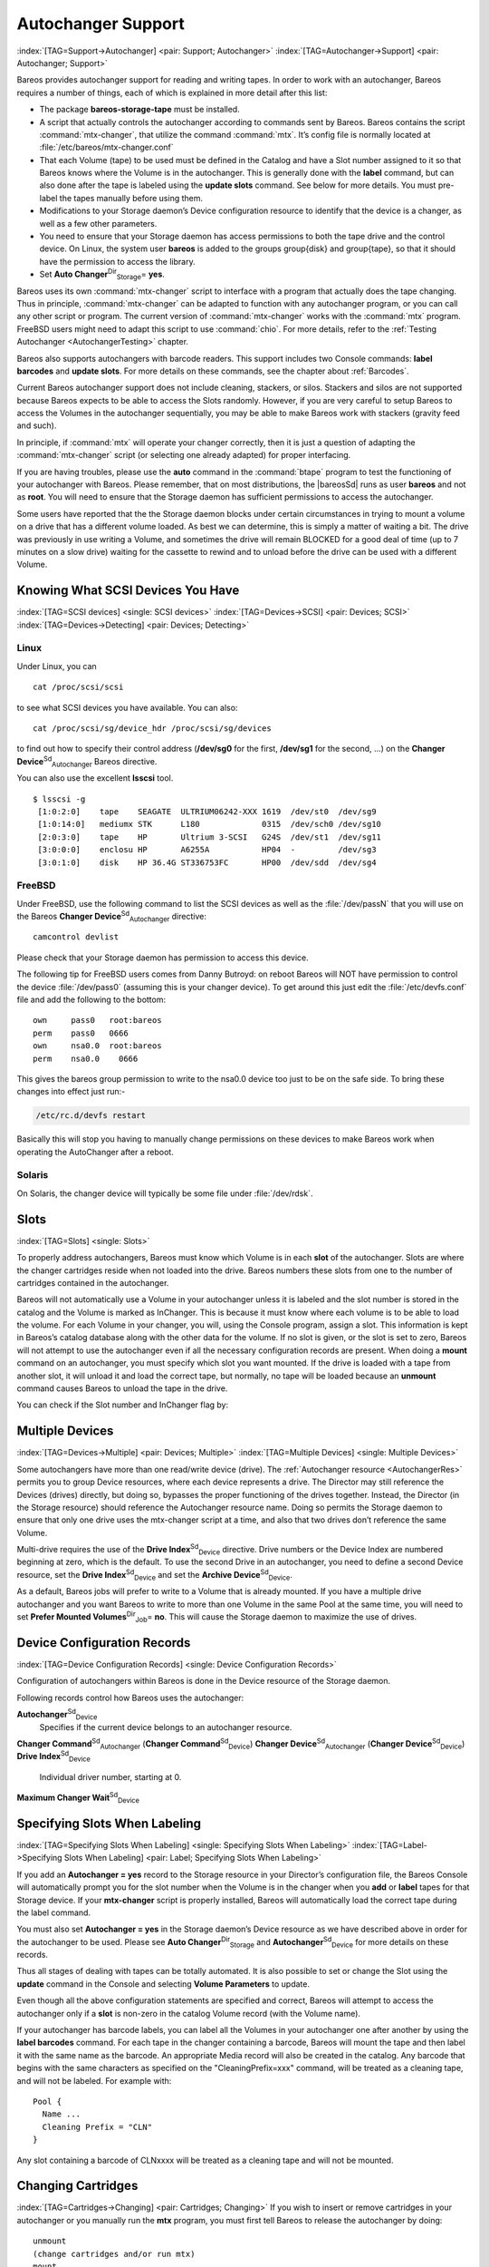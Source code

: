 .. ATTENTION do not edit this file manually.
   It was automatically converted from the corresponding .tex file

.. _AutochangersChapter:

Autochanger Support
===================

:index:`[TAG=Support->Autochanger] <pair: Support; Autochanger>` :index:`[TAG=Autochanger->Support] <pair: Autochanger; Support>`

Bareos provides autochanger support for reading and writing tapes. In order to work with an autochanger, Bareos requires a number of things, each of which is explained in more detail after this list:

-  The package **bareos-storage-tape** must be installed.

-  A script that actually controls the autochanger according to commands sent by Bareos. Bareos contains the script :command:`mtx-changer`, that utilize the command :command:`mtx`. It’s config file is normally located at :file:`/etc/bareos/mtx-changer.conf`

-  That each Volume (tape) to be used must be defined in the Catalog and have a Slot number assigned to it so that Bareos knows where the Volume is in the autochanger. This is generally done with the :strong:`label` command, but can also done after the tape is labeled using the :strong:`update slots` command. See below for more details. You must pre-label the tapes manually before using them.

-  Modifications to your Storage daemon’s Device configuration resource to identify that the device is a changer, as well as a few other parameters.

-  You need to ensure that your Storage daemon has access permissions to both the tape drive and the control device. On Linux, the system user **bareos** is added to the groups \group{disk} and \group{tape}, so that it should have the permission to access the library.

-  Set **Auto Changer**:sup:`Dir`:sub:`Storage`\ = **yes**.

Bareos uses its own :command:`mtx-changer` script to interface with a program that actually does the tape changing. Thus in principle, :command:`mtx-changer` can be adapted to function with any autochanger program, or you can call any other script or program. The current version of :command:`mtx-changer` works with the :command:`mtx` program. FreeBSD users might need to adapt this script to use :command:`chio`. For more details, refer
to the :ref:`Testing Autochanger <AutochangerTesting>` chapter.

Bareos also supports autochangers with barcode readers. This support includes two Console commands: :strong:`label barcodes` and :strong:`update slots`. For more details on these commands, see the chapter about :ref:`Barcodes`.

Current Bareos autochanger support does not include cleaning, stackers, or silos. Stackers and silos are not supported because Bareos expects to be able to access the Slots randomly. However, if you are very careful to setup Bareos to access the Volumes in the autochanger sequentially, you may be able to make Bareos work with stackers (gravity feed and such).

In principle, if :command:`mtx` will operate your changer correctly, then it is just a question of adapting the :command:`mtx-changer` script (or selecting one already adapted) for proper interfacing.

If you are having troubles, please use the **auto** command in the :command:`btape` program to test the functioning of your autochanger with Bareos. Please remember, that on most distributions, the |bareosSd| runs as user **bareos** and not as **root**. You will need to ensure that the Storage daemon has sufficient permissions to access the autochanger.

Some users have reported that the the Storage daemon blocks under certain circumstances in trying to mount a volume on a drive that has a different volume loaded. As best we can determine, this is simply a matter of waiting a bit. The drive was previously in use writing a Volume, and sometimes the drive will remain BLOCKED for a good deal of time (up to 7 minutes on a slow drive) waiting for the cassette to rewind and to unload before the drive can be used with a different Volume.

.. _SCSI devices:

Knowing What SCSI Devices You Have
----------------------------------

:index:`[TAG=SCSI devices] <single: SCSI devices>` :index:`[TAG=Devices->SCSI] <pair: Devices; SCSI>` :index:`[TAG=Devices->Detecting] <pair: Devices; Detecting>`

Linux
~~~~~

Under Linux, you can



::

    cat /proc/scsi/scsi



to see what SCSI devices you have available. You can also:



::

    cat /proc/scsi/sg/device_hdr /proc/scsi/sg/devices



to find out how to specify their control address (**/dev/sg0** for the first, **/dev/sg1** for the second, ...) on the **Changer Device**:sup:`Sd`:sub:`Autochanger`\  Bareos directive.

You can also use the excellent **lsscsi** tool. 

::

    $ lsscsi -g
     [1:0:2:0]    tape    SEAGATE  ULTRIUM06242-XXX 1619  /dev/st0  /dev/sg9
     [1:0:14:0]   mediumx STK      L180             0315  /dev/sch0 /dev/sg10
     [2:0:3:0]    tape    HP       Ultrium 3-SCSI   G24S  /dev/st1  /dev/sg11
     [3:0:0:0]    enclosu HP       A6255A           HP04  -         /dev/sg3
     [3:0:1:0]    disk    HP 36.4G ST336753FC       HP00  /dev/sdd  /dev/sg4



FreeBSD
~~~~~~~

Under FreeBSD, use the following command to list the SCSI devices as well as the :file:`/dev/passN` that you will use on the Bareos **Changer Device**:sup:`Sd`:sub:`Autochanger`\  directive:



::

    camcontrol devlist



Please check that your Storage daemon has permission to access this device.

The following tip for FreeBSD users comes from Danny Butroyd: on reboot Bareos will NOT have permission to control the device :file:`/dev/pass0` (assuming this is your changer device). To get around this just edit the :file:`/etc/devfs.conf` file and add the following to the bottom: 

::

    own     pass0   root:bareos
    perm    pass0   0666
    own     nsa0.0  root:bareos
    perm    nsa0.0    0666



This gives the bareos group permission to write to the nsa0.0 device too just to be on the safe side. To bring these changes into effect just run:-

.. code-block:: sh

    /etc/rc.d/devfs restart

Basically this will stop you having to manually change permissions on these devices to make Bareos work when operating the AutoChanger after a reboot.

Solaris
~~~~~~~

On Solaris, the changer device will typically be some file under :file:`/dev/rdsk`.

Slots
-----

:index:`[TAG=Slots] <single: Slots>` 

.. _Slots:



To properly address autochangers, Bareos must know which Volume is in each **slot** of the autochanger. Slots are where the changer cartridges reside when not loaded into the drive. Bareos numbers these slots from one to the number of cartridges contained in the autochanger.

Bareos will not automatically use a Volume in your autochanger unless it is labeled and the slot number is stored in the catalog and the Volume is marked as InChanger. This is because it must know where each volume is to be able to load the volume. For each Volume in your changer, you will, using the Console program, assign a slot. This information is kept in Bareos’s catalog database along with the other data for the volume. If no slot is given, or the slot is set to zero, Bareos will not
attempt to use the autochanger even if all the necessary configuration records are present. When doing a :strong:`mount` command on an autochanger, you must specify which slot you want mounted. If the drive is loaded with a tape from another slot, it will unload it and load the correct tape, but normally, no tape will be loaded because an :strong:`unmount` command causes Bareos to unload the tape in the drive.

You can check if the Slot number and InChanger flag by:

.. code-block:: sh
    :caption: list volumes

    *list volumes

.. _section-MultipleDevices:

Multiple Devices
----------------

:index:`[TAG=Devices->Multiple] <pair: Devices; Multiple>` :index:`[TAG=Multiple Devices] <single: Multiple Devices>`

Some autochangers have more than one read/write device (drive). The :ref:`Autochanger resource <AutochangerRes>` permits you to group Device resources, where each device represents a drive. The Director may still reference the Devices (drives) directly, but doing so, bypasses the proper functioning of the drives together. Instead, the Director (in the Storage resource) should reference the Autochanger resource name. Doing so permits the Storage daemon to ensure that only one drive
uses the mtx-changer script at a time, and also that two drives don’t reference the same Volume.

Multi-drive requires the use of the **Drive Index**:sup:`Sd`:sub:`Device`\  directive. Drive numbers or the Device Index are numbered beginning at zero, which is the default. To use the second Drive in an autochanger, you need to define a second Device resource, set the **Drive Index**:sup:`Sd`:sub:`Device`\  and set the **Archive Device**:sup:`Sd`:sub:`Device`\ .

As a default, Bareos jobs will prefer to write to a Volume that is already mounted. If you have a multiple drive autochanger and you want Bareos to write to more than one Volume in the same Pool at the same time, you will need to set **Prefer Mounted Volumes**:sup:`Dir`:sub:`Job`\ = **no**. This will cause the Storage daemon to maximize the use of drives.

Device Configuration Records
----------------------------

:index:`[TAG=Device Configuration Records] <single: Device Configuration Records>`

Configuration of autochangers within Bareos is done in the Device resource of the Storage daemon.

Following records control how Bareos uses the autochanger:

**Autochanger**:sup:`Sd`:sub:`Device`\ 
    Specifies if the current device belongs to an autochanger resource.

**Changer Command**:sup:`Sd`:sub:`Autochanger`\  (**Changer Command**:sup:`Sd`:sub:`Device`\ )
**Changer Device**:sup:`Sd`:sub:`Autochanger`\  (**Changer Device**:sup:`Sd`:sub:`Device`\ )
**Drive Index**:sup:`Sd`:sub:`Device`\ 
    Individual driver number, starting at 0.

**Maximum Changer Wait**:sup:`Sd`:sub:`Device`\ 

Specifying Slots When Labeling
------------------------------

:index:`[TAG=Specifying Slots When Labeling] <single: Specifying Slots When Labeling>` :index:`[TAG=Label->Specifying Slots When Labeling] <pair: Label; Specifying Slots When Labeling>` 

.. _SpecifyingSlots:



If you add an **Autochanger = yes** record to the Storage resource in your Director’s configuration file, the Bareos Console will automatically prompt you for the slot number when the Volume is in the changer when you **add** or **label** tapes for that Storage device. If your **mtx-changer** script is properly installed, Bareos will automatically load the correct tape during the label command.

You must also set **Autochanger = yes** in the Storage daemon’s Device resource as we have described above in order for the autochanger to be used. Please see **Auto Changer**:sup:`Dir`:sub:`Storage`\  and **Autochanger**:sup:`Sd`:sub:`Device`\  for more details on these records.

Thus all stages of dealing with tapes can be totally automated. It is also possible to set or change the Slot using the **update** command in the Console and selecting **Volume Parameters** to update.

Even though all the above configuration statements are specified and correct, Bareos will attempt to access the autochanger only if a **slot** is non-zero in the catalog Volume record (with the Volume name).

If your autochanger has barcode labels, you can label all the Volumes in your autochanger one after another by using the :strong:`label barcodes` command. For each tape in the changer containing a barcode, Bareos will mount the tape and then label it with the same name as the barcode. An appropriate Media record will also be created in the catalog. Any barcode that begins with the same characters as specified on the "CleaningPrefix=xxx" command, will be treated as a cleaning tape,
and will not be labeled. For example with:



::

    Pool {
      Name ...
      Cleaning Prefix = "CLN"
    }



Any slot containing a barcode of CLNxxxx will be treated as a cleaning tape and will not be mounted.

Changing Cartridges
-------------------

:index:`[TAG=Cartridges->Changing] <pair: Cartridges; Changing>` If you wish to insert or remove cartridges in your autochanger or you manually run the **mtx** program, you must first tell Bareos to release the autochanger by doing:



::

    unmount
    (change cartridges and/or run mtx)
    mount



If you do not do the unmount before making such a change, Bareos will become completely confused about what is in the autochanger and may stop function because it expects to have exclusive use of the autochanger while it has the drive mounted.

Dealing with Multiple Magazines
-------------------------------

:index:`[TAG=Magazines->Dealing with Multiple] <pair: Magazines; Dealing with Multiple>`

If you have several magazines or if you insert or remove cartridges from a magazine, you should notify Bareos of this. By doing so, Bareos will as a preference, use Volumes that it knows to be in the autochanger before accessing Volumes that are not in the autochanger. This prevents unneeded operator intervention.

If your autochanger has barcodes (machine readable tape labels), the task of informing Bareos is simple. Every time, you change a magazine, or add or remove a cartridge from the magazine, simply use following commands in the Console program:



::

    unmount
    (remove magazine)
    (insert new magazine)
    update slots
    mount



This will cause Bareos to request the autochanger to return the current Volume names in the magazine. This will be done without actually accessing or reading the Volumes because the barcode reader does this during inventory when the autochanger is first turned on. Bareos will ensure that any Volumes that are currently marked as being in the magazine are marked as no longer in the magazine, and the new list of Volumes will be marked as being in the magazine. In addition, the Slot numbers of the
Volumes will be corrected in Bareos’s catalog if they are incorrect (added or moved).

If you do not have a barcode reader on your autochanger, you have several alternatives.

#. You can manually set the Slot and InChanger flag using the **update volume** command in the Console (quite painful).

#. You can issue a

   

   ::

       update slots scan

   

   command that will cause Bareos to read the label on each of the cartridges in the magazine in turn and update the information (Slot, InChanger flag) in the catalog. This is quite effective but does take time to load each cartridge into the drive in turn and read the Volume label.



Update Slots Command
--------------------

:index:`[TAG=Console->Command->update slots] <triple: Console; Command; update slots>` 

.. _updateslots:



If you change only one cartridge in the magazine, you may not want to scan all Volumes, so the **update slots** command (as well as the **update slots scan** command) has the additional form:



::

    update slots=n1,n2,n3-n4, ...



where the keyword **scan** can be appended or not. The n1,n2, ... represent Slot numbers to be updated and the form n3-n4 represents a range of Slot numbers to be updated (e.g. 4-7 will update Slots 4,5,6, and 7).

This form is particularly useful if you want to do a scan (time expensive) and restrict the update to one or two slots.

For example, the command:



::

    update slots=1,6 scan



will cause Bareos to load the Volume in Slot 1, read its Volume label and update the Catalog. It will do the same for the Volume in Slot 6. The command:



::

    update slots=1-3,6



will read the barcoded Volume names for slots 1,2,3 and 6 and make the appropriate updates in the Catalog. If you don’t have a barcode reader the above command will not find any Volume names so will do nothing.

Using the Autochanger
---------------------

:index:`[TAG=Autochanger->Using the] <pair: Autochanger; Using the>` 

.. _using:



Let’s assume that you have properly defined the necessary Storage daemon Device records, and you have added the **Autochanger = yes** record to the Storage resource in your Director’s configuration file.

Now you fill your autochanger with say six blank tapes.

What do you do to make Bareos access those tapes?

One strategy is to prelabel each of the tapes. Do so by starting Bareos, then with the Console program, enter the **label** command:



::

    ./bconsole
    Connecting to Director rufus:8101
    1000 OK: rufus-dir Version: 1.26 (4 October 2002)
    *label



it will then print something like:



::

    Using default Catalog name=BackupDB DB=bareos
    The defined Storage resources are:
         1: Autochanger
         2: File
    Select Storage resource (1-2): 1



I select the autochanger (1), and it prints:



::

    Enter new Volume name: TestVolume1
    Enter slot (0 for none): 1



where I entered **TestVolume1** for the tape name, and slot **1** for the slot. It then asks:



::

    Defined Pools:
         1: Default
         2: File
    Select the Pool (1-2): 1



I select the Default pool. This will be automatically done if you only have a single pool, then Bareos will proceed to unload any loaded volume, load the volume in slot 1 and label it. In this example, nothing was in the drive, so it printed:



::

    Connecting to Storage daemon Autochanger at localhost:9103 ...
    Sending label command ...
    3903 Issuing autochanger "load slot 1" command.
    3000 OK label. Volume=TestVolume1 Device=/dev/nst0
    Media record for Volume=TestVolume1 successfully created.
    Requesting mount Autochanger ...
    3001 Device /dev/nst0 is mounted with Volume TestVolume1
    You have messages.
    *



You may then proceed to label the other volumes. The messages will change slightly because Bareos will unload the volume (just labeled TestVolume1) before loading the next volume to be labeled.

Once all your Volumes are labeled, Bareos will automatically load them as they are needed.

To "see" how you have labeled your Volumes, simply enter the **list volumes** command from the Console program, which should print something like the following:



::

    *{\bf list volumes}
    Using default Catalog name=BackupDB DB=bareos
    Defined Pools:
         1: Default
         2: File
    Select the Pool (1-2): 1
    +-------+----------+--------+---------+-------+--------+----------+-------+------+
    | MedId | VolName  | MedTyp | VolStat | Bites | LstWrt | VolReten | Recyc | Slot |
    +-------+----------+--------+---------+-------+--------+----------+-------+------+
    | 1     | TestVol1 | DDS-4  | Append  | 0     | 0      | 30672000 | 0     | 1    |
    | 2     | TestVol2 | DDS-4  | Append  | 0     | 0      | 30672000 | 0     | 2    |
    | 3     | TestVol3 | DDS-4  | Append  | 0     | 0      | 30672000 | 0     | 3    |
    | ...                                                                            |
    +-------+----------+--------+---------+-------+--------+----------+-------+------+



Barcode Support
---------------

:index:`[TAG=Support->Barcode] <pair: Support; Barcode>` :index:`[TAG=Barcode Support] <single: Barcode Support>` 

.. _Barcodes:



Bareos provides barcode support with two Console commands, **label barcodes** and **update slots**.

The **label barcodes** will cause Bareos to read the barcodes of all the cassettes that are currently installed in the magazine (cassette holder) using the **mtx-changer** **list** command. Each cassette is mounted in turn and labeled with the same Volume name as the barcode.

The **update slots** command will first obtain the list of cassettes and their barcodes from **mtx-changer**. Then it will find each volume in turn in the catalog database corresponding to the barcodes and set its Slot to correspond to the value just read. If the Volume is not in the catalog, then nothing will be done. This command is useful for synchronizing Bareos with the current magazine in case you have changed magazines or in case you have moved cassettes from one slot to another. If the
autochanger is empty, nothing will be done.

The **Cleaning Prefix** statement can be used in the Pool resource to define a Volume name prefix, which if it matches that of the Volume (barcode) will cause that Volume to be marked with a VolStatus of **Cleaning**. This will prevent Bareos from attempting to write on the Volume.

Use bconsole to display Autochanger content
-------------------------------------------

The **status slots storage=xxx** command displays autochanger content.



::

     Slot |  Volume Name    |  Status  |      Type         |    Pool        |  Loaded |
    ------+-----------------+----------+-------------------+----------------+---------|
        1 |           00001 |   Append |  DiskChangerMedia |        Default |    0    |
        2 |           00002 |   Append |  DiskChangerMedia |        Default |    0    |
        3*|           00003 |   Append |  DiskChangerMedia |        Scratch |    0    |
        4 |                 |          |                   |                |    0    |



If you see a **** near the slot number, you have to run **update slots** command to synchronize autochanger content with your catalog.

Bareos Autochanger Interface
----------------------------

:index:`[TAG=Autochanger->Interface] <pair: Autochanger; Interface>` 

.. _autochanger-interface:



Bareos calls the autochanger script that you specify on the **Changer Command** statement. Normally this script will be the **mtx-changer** script that we provide, but it can in fact be any program. The only requirement for the script is that it must understand the commands that Bareos uses, which are **loaded**, **load**, **unload**, **list**, and **slots**. In addition, each of those commands must return the information in the precise format as specified below:



::

    - Currently the changer commands used are:
        loaded -- returns number of the slot that is loaded, base 1,
                  in the drive or 0 if the drive is empty.
        load   -- loads a specified slot (note, some autochangers
                  require a 30 second pause after this command) into
                  the drive.
        unload -- unloads the device (returns cassette to its slot).
        list   -- returns one line for each cassette in the autochanger
                  in the format <slot>:<barcode>. Where
                  the {\bf slot} is the non-zero integer representing
                  the slot number, and {\bf barcode} is the barcode
                  associated with the cassette if it exists and if you
                  autoloader supports barcodes. Otherwise the barcode
                  field is blank.
        slots  -- returns total number of slots in the autochanger.



Bareos checks the exit status of the program called, and if it is zero, the data is accepted. If the exit status is non-zero, Bareos will print an error message and request the tape be manually mounted on the drive.

Tapespeed and blocksizes
------------------------

:index:`[TAG=Tuning->Tape] <pair: Tuning; Tape>` :index:`[TAG=Tuning->blocksize] <pair: Tuning; blocksize>` :index:`[TAG=Tape->speed] <pair: Tape; speed>` :index:`[TAG=Blocksize->optimize] <pair: Blocksize; optimize>` 

.. _Tapespeed and blocksizes:

 

.. _setblocksizes:



The `Bareos Whitepaper Tape Speed Tuning <http://www.bareos.org/en/Whitepapers/articles/Speed_Tuning_of_Tape_Drives.html>`_ shows that the two parameters :strong:`Maximum File Size` and :strong:`Maximum Block Size` of the device have significant influence on the tape speed.

While it is no problem to change the **Maximum File Size**:sup:`Sd`:sub:`Device`\  parameter, unfortunately it is not possible to change the **Maximum Block Size**:sup:`Sd`:sub:`Device`\  parameter, because the previously written tapes would become unreadable in the new setup. It would require that the **Maximum Block Size**:sup:`Sd`:sub:`Device`\  parameter is switched back to the old value to be able to read the old volumes, but of
course then the new volumes would be unreadable.

Why is that the case?

The problem is that Bareos writes the label block (header) in the same block size that is configured in the **Maximum Block Size**:sup:`Sd`:sub:`Device`\  parameter in the device. Per default, this value is 63k, so usually a tape written by Bareos looks like this:

::

    |-------------------
    |label block  (63k)|
    |-------------------
    |data block  1(63k)|
    |data block  2(63k)|
    |...               |
    |data block  n(63k)|
    --------------------

Setting the maximum block size to e.g. 512k, would lead to the following:

::

    |-------------------
    |label block (512k)|
    |-------------------
    |data block 1(512k)|
    |data block 2(512k)|
    |...               |
    |data block n(512k)|
    --------------------

As you can see, every block is written with the maximum block size, also the label block.

The problem that arises here is that reading a block header with a wrong block size causes a read error which is interpreted as an non-existent label by Bareos.

This is a potential source of data loss, because in normal operation, Bareos refuses to relabel an already labeled volume to be sure to not overwrite data that is still needed. If Bareos cannot read the volume label, this security mechanism does not work and you might label tapes already labeled accidentally.

To solve this problem, the block size handling was changed in Bareos :index:`Version >= 14.2.0 <pair: bareos-14.2.0; Maximum Block Size>` in the following way:

-  The tape label block is always written in the standard 63k (64512) block size.

-  The following blocks are then written in the block size configured in the :strong:`Maximum Block Size` directive.

-  To be able to change the block size in an existing environment, it is now possible to set the **Maximum Block Size**:sup:`Dir`:sub:`Pool`\  and **Minimum Block Size**:sup:`Dir`:sub:`Pool`\  in the pool resource. This setting is automatically promoted to each medium in that pool as usual (i.e. when a medium is labeled for that pool or if a volume is transferred to that pool from the scratch pool). When a volume is mounted, the volume’s block size is
   used to write and read the data blocks that follow the header block.

The following picture shows the result:

::

    |--------------------------------|
    |label block (label block size)  |
    |--------------------------------|
    |data block 1(maximum block size)|
    |data block 2(maximum block size)|
    |...                             |
    |data block n(maximum block size)|
    ---------------------------------|

We have a label block with a certain size (63k per default to be compatible to old installations), and the following data blocks are written with another blocksize.

This approach has the following advantages:

-  If nothing is configured, existing installations keep on working without problems.

-  If you want to switch an existing installation that uses the default block size and move to a new (usually bigger) block size, you can do that easily by creating a new pool, where **Maximum Block Size**:sup:`Dir`:sub:`Pool`\  is set to the new value that you wish to use in the future:

.. code-block:: sh
    :caption: Pool Ressource: setting Maximum Block Size

    Pool {
       Name = LTO-4-1M
          Pool Type = Backup
          Recycle = yes                       # Bareos can automatically recycle Volumes
          AutoPrune = yes                     # Prune expired volumes
          Volume Retention = 1 Month          # How long should the Full Backups be kept? (#06)
          Maximum Block Size = 1048576
          Recycle Pool = Scratch
    }

Now configure your backups that they will write into the newly defined pool in the future, and your backups will be written with the new block size.

Your existing tapes can be automatically transferred to the new pool when they expire via the :ref:`Scratch Pool <TheScratchPool>` mechanism. When a tape in your old pool expires, it is transferred to the scratch pool if you set **Recycle Pool = Scratch**. When your new pool needs a new volume, it will get it from the scratch pool and apply the new pool’s properties to that tape which also include **Maximum Block Size**:sup:`Dir`:sub:`Pool`\  and
**Minimum Block Size**:sup:`Dir`:sub:`Pool`\ .

This way you can smoothly switch your tapes to a new block size while you can still restore the data on your old tapes at any time.

Possible Problems
~~~~~~~~~~~~~~~~~

There is only one case where the new block handling will cause problems, and this is if you have used bigger block sizes already in your setup. As we now defined the label block to always be 63k, all labels will not be readable.

To also solve this problem, the directive **Label Block Size**:sup:`Sd`:sub:`Device`\  can be used to define a different label block size. That way, everything should work smoothly as all label blocks will be readable again.

How can I find out which block size was used when the tape was written?
~~~~~~~~~~~~~~~~~~~~~~~~~~~~~~~~~~~~~~~~~~~~~~~~~~~~~~~~~~~~~~~~~~~~~~~

At least on Linux, you can see if Bareos tries to read the blocks with the wrong block size. In that case, you get a kernel message like the following in your system’s messages:

::

    [542132.410170] st1: Failed to read 1048576 byte block with 64512 byte transfer.

Here, the block was written with 1M block size but we only read 64k.

.. _direct-access-to-volumes-with-non-default-blocksizes:

Direct access to Volumes with with non-default block sizes
~~~~~~~~~~~~~~~~~~~~~~~~~~~~~~~~~~~~~~~~~~~~~~~~~~~~~~~~~~

:index:`[TAG=bls->block size] <pair: bls; block size>` :index:`[TAG=bextract->block size] <pair: bextract; block size>` :index:`[TAG=Command->bls->block size] <triple: Command; bls; block size>` :index:`[TAG=Command->bextract->block size] <triple: Command; bextract; block size>`

:command:`bls` and :command:`bextract` can directly access Bareos volumes without catalog database. This means that these programs don’t have information about the used block size.

To be able to read a volume written with an arbitrary block size, you need to set the **Label Block Size**:sup:`Sd`:sub:`Device`\  (to be able to to read the label block) and the **Maximum Block Size**:sup:`Sd`:sub:`Device`\  (to be able to read the data blocks) setting in the device definition used by those tools to be able to open the medium.

Example using :command:`bls` with a tape that was written with another blocksize than the \variable{DEFAULT_BLOCK_SIZE} (63k), but with the default label block size of 63k:

.. code-block:: sh
    :caption: bls with non-default block size

    <command>bls</command> <parameter>FC-Drive-1 -V A00007L4</parameter>
    bls: butil.c:289-0 Using device: "FC-Drive-1" for reading.
    25-Feb 12:47 bls JobId 0: No slot defined in catalog (slot=0) for Volume "A00007L4" on "FC-Drive-1" (/dev/tape/by-id/scsi-350011d00018a5f03-nst).
    25-Feb 12:47 bls JobId 0: Cartridge change or "update slots" may be required.
    25-Feb 12:47 bls JobId 0: Ready to read from volume "A00007L4" on device "FC-Drive-1" (/dev/tape/by-id/scsi-350011d00018a5f03-nst).
    25-Feb 12:47 bls JobId 0: Error: block.c:1004 Read error on fd=3 at file:blk 0:1 on device "FC-Drive-1" (/dev/tape/by-id/scsi-350011d00018a5f03-nst). ERR=Cannot allocate memory.
     Bareos status: file=0 block=1
     Device status: ONLINE IM_REP_EN file=0 block=2
    0 files found.

As can be seen, :command:`bls` manages to read the label block as it knows what volume is mounted (Ready to read from volume ``A00007L4``), but fails to read the data blocks.

.. code-block:: sh
    :caption: dmesg

    <command>dmesg</command>
    [...]
    st2: Failed to read 131072 byte block with 64512 byte transfer.
    [...]

This shows that the block size for the data blocks that we need is 131072.

Now we have to set this block size in the :file:`bareos-sd.conf`, device resource as **Maximum Block Size**:sup:`Sd`:sub:`Device`\ :

.. code-block:: sh
    :caption: Storage Device Resource: setting Maximum Block Size

    Device {
      Name = FC-Drive-1
      Drive Index = 0
      Media Type = LTO-4
      Archive Device = /dev/tape/by-id/scsi-350011d00018a5f03-nst
      AutomaticMount = yes
      AlwaysOpen = yes
      RemovableMedia = yes
      RandomAccess = no
      AutoChanger = yes
      Maximum Block Size = 131072
    }

Now we can call bls again, and everything works as expected:

.. code-block:: sh
    :caption: bls with non-default block size

    <command>bls</command> <parameter>FC-Drive-1 -V A00007L4</parameter>
    bls: butil.c:289-0 Using device: "FC-Drive-1" for reading.
    25-Feb 12:49 bls JobId 0: No slot defined in catalog (slot=0) for Volume "A00007L4" on "FC-Drive-1" (/dev/tape/by-id/scsi-350011d00018a5f03-nst).
    25-Feb 12:49 bls JobId 0: Cartridge change or "update slots" may be required.
    25-Feb 12:49 bls JobId 0: Ready to read from volume "A00007L4" on device "FC-Drive-1" (/dev/tape/by-id/scsi-350011d00018a5f03-nst).
    bls JobId 203: [...]

How to configure the block sizes in your environment
~~~~~~~~~~~~~~~~~~~~~~~~~~~~~~~~~~~~~~~~~~~~~~~~~~~~

The following chart shows how to set the directives for **maximum block size** and **label block size** depending on how your current setup is:

.. image:: images/blocksize-decisionchart.*




Tape Drive Cleaning
-------------------

Bareos has no build-in functionality for tape drive cleaning. Fortunately this is not required as most modern tape libraries have build in auto-cleaning functionality. This functionality might require an empty tape drive, so the tape library gets aware, that it is currently not used. However, by default Bareos keeps tapes in the drives, in case the same tape is required again.

The directive **Cleaning Prefix**:sup:`Dir`:sub:`Pool`\  is only used for making sure that Bareos does not try to write backups on a cleaning tape.

If your tape libraries auto-cleaning won’t work when there are tapes in the drives, it’s probably best to set up an admin job that removes the tapes from the drives. This job has to run, when no other backups do run. A job definition for an admin job to do that may look like this:

.. code-block:: sh
    :caption: bareos-dir.d/job/ReleaseAllTapeDrives.conf

    Job {
        Name = ReleaseAllTapeDrives
        JobDefs = DefaultJob
        Schedule = "WeeklyCycleAfterBackup"
        Type = Admin
        Priority = 200

        RunScript {
            Runs When = Before
            Runs On Client = no
            Console = "release storage=Tape alldrives"
        }
    }

Replace **Tape**:sup:`Dir`:sub:`Storage`  by the storage name of your tape library. Use the highest **Priority**:sup:`Dir`:sub:`Job`\  value to make sure no other jobs are running. In the default configuration for example, the **CatalogBackup**:sup:`Dir`:sub:`job`\  job has Priority = 100. The higher the number, the lower the job priority.


